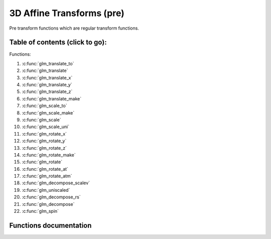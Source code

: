 .. default-domain:: C

3D Affine Transforms (pre)
================================================================================

Pre transform functions which are regular transform functions.

Table of contents (click to go):
~~~~~~~~~~~~~~~~~~~~~~~~~~~~~~~~~~~~~~~~~~~~~~~~~~~~~~~~~~~~~~~~~~~~~~~~~~~~~~~~

Functions:

1. :c:func:`glm_translate_to`
#. :c:func:`glm_translate`
#. :c:func:`glm_translate_x`
#. :c:func:`glm_translate_y`
#. :c:func:`glm_translate_z`
#. :c:func:`glm_translate_make`
#. :c:func:`glm_scale_to`
#. :c:func:`glm_scale_make`
#. :c:func:`glm_scale`
#. :c:func:`glm_scale_uni`
#. :c:func:`glm_rotate_x`
#. :c:func:`glm_rotate_y`
#. :c:func:`glm_rotate_z`
#. :c:func:`glm_rotate_make`
#. :c:func:`glm_rotate`
#. :c:func:`glm_rotate_at`
#. :c:func:`glm_rotate_atm`
#. :c:func:`glm_decompose_scalev`
#. :c:func:`glm_uniscaled`
#. :c:func:`glm_decompose_rs`
#. :c:func:`glm_decompose`
#. :c:func:`glm_spin`

Functions documentation
~~~~~~~~~~~~~~~~~~~~~~~

.. c:function:: void  glm_translate_to(mat4 m, vec3 v, mat4 dest)

    translate existing transform matrix by *v* vector and store result in dest

    Parameters:
      | *[in]*  **m**    affine transform
      | *[in]*  **v**    translate vector [x, y, z]
      | *[out]* **dest** translated matrix

.. c:function:: void  glm_translate(mat4 m, vec3 v)

    translate existing transform matrix by *v* vector
    and stores result in same matrix

    Parameters:
      | *[in, out]* **m**  affine transform
      | *[in]*      **v**  translate vector [x, y, z]

.. c:function:: void  glm_translate_x(mat4 m, float x)

    translate existing transform matrix by x factor

    Parameters:
      | *[in, out]* **m**  affine transform
      | *[in]*      **v**  x factor

.. c:function:: void  glm_translate_y(mat4 m, float y)

    translate existing transform matrix by *y* factor

    Parameters:
      | *[in, out]* **m**  affine transform
      | *[in]*      **v**  y factor

.. c:function:: void  glm_translate_z(mat4 m, float z)

    translate existing transform matrix by *z* factor

    Parameters:
      | *[in, out]* **m**  affine transform
      | *[in]*      **v**  z factor

.. c:function:: void  glm_rotate_x(mat4 m, float angle, mat4 dest)

    rotate existing transform matrix around X axis by angle
    and store result in dest

    Parameters:
      | *[in]*  **m**     affine transform
      | *[in]*  **angle** angle (radians)
      | *[out]* **dest**  rotated matrix

.. c:function:: void  glm_rotate_y(mat4 m, float angle, mat4 dest)

    rotate existing transform matrix around Y axis by angle
    and store result in dest

    Parameters:
      | *[in]*  **m**     affine transform
      | *[in]*  **angle** angle (radians)
      | *[out]* **dest**  rotated matrix

.. c:function:: void  glm_rotate_z(mat4 m, float angle, mat4 dest)

    rotate existing transform matrix around Z axis by angle
    and store result in dest

    Parameters:
      | *[in]*  **m**     affine transform
      | *[in]*  **angle** angle (radians)
      | *[out]* **dest**  rotated matrix

.. c:function:: void  glm_rotate(mat4 m, float angle, vec3 axis)

    rotate existing transform matrix around given axis by angle at ORIGIN (0,0,0)

    **❗️IMPORTANT ❗️**
    
    If you need to rotate object around itself e.g. center of object or at
    some point [of object] then `glm_rotate_at()` would be better choice to do so.
    
    Even if object's model transform is identiy, rotation may not be around
    center of object if object does not lay out at ORIGIN perfectly.
    
    Using `glm_rotate_at()` with center of bounding shape ( AABB, Sphere ... )
    would be an easy option to rotate around object if object is not at origin.
    
    One another option to rotate around itself at any point is `glm_spin()`
    which is perfect if only rotating around model position is desired e.g. not
    specific point on model for instance center of geometry or center of mass,
    again if geometry is not perfectly centered at origin at identity transform,
    rotation may not be around geometry.

    Parameters:
      | *[in, out]* **m**     affine transform
      | *[in]*      **angle** angle (radians)
      | *[in]*      **axis**  axis

.. c:function:: void  glm_rotate_at(mat4 m, vec3 pivot, float angle, vec3 axis)

    rotate existing transform around given axis by angle at given pivot point (rotation center)

    Parameters:
      | *[in, out]* **m**     affine transform
      | *[in]*      **pivot** pivot, anchor point, rotation center
      | *[in]*      **angle** angle (radians)
      | *[in]*      **axis**  axis

.. c:function:: void  glm_spin(mat4 m, float angle, vec3 axis)

    | rotate existing transform matrix around given axis by angle around self (doesn't affected by position)

    Parameters:
      | *[in, out]* **m**     affine transform
      | *[in]*      **angle** angle (radians)
      | *[in]*      **axis**  axis
